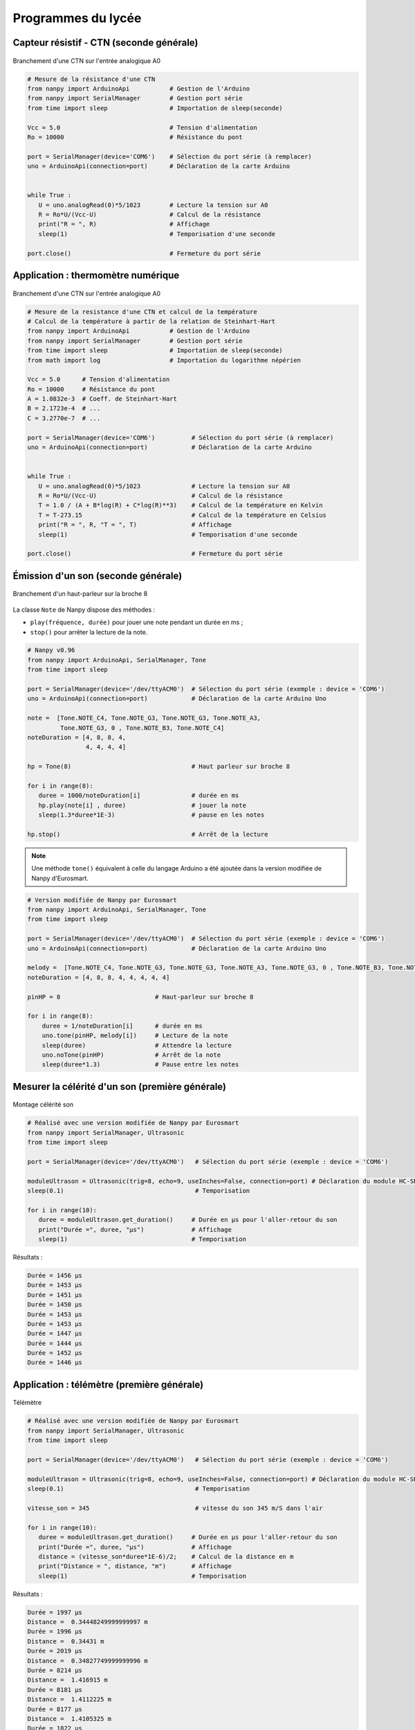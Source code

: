 ===================
Programmes du lycée
===================


Capteur résistif - CTN (seconde générale)
=========================================

.. figure:: images/ctn_montage_arduino.png
   :width: 961
   :height: 832
   :scale: 33 %
   :alt:
   :align: center

   Branchement d'une CTN sur l'entrée analogique A0

.. code-block:: Python

   # Mesure de la résistance d'une CTN
   from nanpy import ArduinoApi           # Gestion de l'Arduino
   from nanpy import SerialManager        # Gestion port série
   from time import sleep                 # Importation de sleep(seconde)

   Vcc = 5.0                              # Tension d'alimentation
   Ro = 10000                             # Résistance du pont

   port = SerialManager(device='COM6')    # Sélection du port série (à remplacer) 
   uno = ArduinoApi(connection=port)      # Déclaration de la carte Arduino


   while True :
      U = uno.analogRead(0)*5/1023        # Lecture la tension sur A0
      R = Ro*U/(Vcc-U)                    # Calcul de la résistance
      print("R = ", R)                    # Affichage
      sleep(1)                            # Temporisation d'une seconde

   port.close()                           # Fermeture du port série







Application : thermomètre numérique
===================================

.. figure:: images/ctn_montage_arduino.png
   :width: 961
   :height: 832
   :scale: 33 %
   :alt:
   :align: center

   Branchement d'une CTN sur l'entrée analogique A0

.. code-block:: Python

   # Mesure de la resistance d'une CTN et calcul de la température
   # Calcul de la température à partir de la relation de Steinhart-Hart
   from nanpy import ArduinoApi           # Gestion de l'Arduino
   from nanpy import SerialManager        # Gestion port série
   from time import sleep                 # Importation de sleep(seconde)
   from math import log                   # Importation du logarithme népérien

   Vcc = 5.0      # Tension d'alimentation
   Ro = 10000     # Résistance du pont
   A = 1.0832e-3  # Coeff. de Steinhart-Hart
   B = 2.1723e-4  # ...
   C = 3.2770e-7  # ...

   port = SerialManager(device='COM6')          # Sélection du port série (à remplacer) 
   uno = ArduinoApi(connection=port)            # Déclaration de la carte Arduino


   while True :
      U = uno.analogRead(0)*5/1023              # Lecture la tension sur A0
      R = Ro*U/(Vcc-U)                          # Calcul de la résistance
      T = 1.0 / (A + B*log(R) + C*log(R)**3)    # Calcul de la température en Kelvin
      T = T-273.15                              # Calcul de la température en Celsius
      print("R = ", R, "T = ", T)               # Affichage
      sleep(1)                                  # Temporisation d'une seconde

   port.close()                                 # Fermeture du port série







Émission d'un son (seconde générale)
====================================

.. figure:: images/Son_Piezo.png
   :width: 514
   :height: 418
   :scale: 60 %
   :alt: 
   :align: center

   Branchement d'un haut-parleur sur la broche 8

La classe ``Note`` de Nanpy dispose des méthodes :

* ``play(fréquence, durée)`` pour jouer une note pendant un durée en ms ;
* ``stop()`` pour arrêter la lecture de la note.

.. code-block:: Python

   # Nanpy v0.96
   from nanpy import ArduinoApi, SerialManager, Tone
   from time import sleep                      

   port = SerialManager(device='/dev/ttyACM0')  # Sélection du port série (exemple : device = 'COM6')
   uno = ArduinoApi(connection=port)            # Déclaration de la carte Arduino Uno

   note =  [Tone.NOTE_C4, Tone.NOTE_G3, Tone.NOTE_G3, Tone.NOTE_A3,
            Tone.NOTE_G3, 0 , Tone.NOTE_B3, Tone.NOTE_C4]
   noteDuration = [4, 8, 8, 4,
                   4, 4, 4, 4]

   hp = Tone(8)                                 # Haut parleur sur broche 8

   for i in range(8):
      duree = 1000/noteDuration[i]              # durée en ms
      hp.play(note[i] , duree)                  # jouer la note
      sleep(1.3*duree*1E-3)                     # pause en les notes

   hp.stop()                                    # Arrêt de la lecture


.. note::

   Une méthode ``tone()`` équivalent à celle du langage Arduino a été ajoutée dans la version modifiée de Nanpy d'Eurosmart. 

.. code-block:: Python

   # Version modifiée de Nanpy par Eurosmart
   from nanpy import ArduinoApi, SerialManager, Tone
   from time import sleep                       
   
   port = SerialManager(device='/dev/ttyACM0')  # Sélection du port série (exemple : device = 'COM6')
   uno = ArduinoApi(connection=port)            # Déclaration de la carte Arduino Uno
   
   melody =  [Tone.NOTE_C4, Tone.NOTE_G3, Tone.NOTE_G3, Tone.NOTE_A3, Tone.NOTE_G3, 0 , Tone.NOTE_B3, Tone.NOTE_C4]
   noteDuration = [4, 8, 8, 4, 4, 4, 4, 4]
   
   pinHP = 8                          # Haut-parleur sur broche 8
   
   for i in range(8):
       duree = 1/noteDuration[i]      # durée en ms
       uno.tone(pinHP, melody[i])     # Lecture de la note      
       sleep(duree)                   # Attendre la lecture
       uno.noTone(pinHP)              # Arrêt de la note
       sleep(duree*1.3)               # Pause entre les notes







Mesurer la célérité d'un son (première générale)
================================================

.. figure:: images/Ultrason_HC-SR04-Montage.png
   :width: 720
   :height: 429
   :scale: 50 %
   :alt: Montage ultrason - Arduino
   :align: center

   Montage célérité son

.. code-block:: python

   # Réalisé avec une version modifiée de Nanpy par Eurosmart
   from nanpy import SerialManager, Ultrasonic
   from time import sleep

   port = SerialManager(device='/dev/ttyACM0')   # Sélection du port série (exemple : device = 'COM6')

   moduleUltrason = Ultrasonic(trig=8, echo=9, useInches=False, connection=port) # Déclaration du module HC-SR04
   sleep(0.1)                                    # Temporisation

   for i in range(10):
      duree = moduleUltrason.get_duration()     # Durée en µs pour l'aller-retour du son
      print("Durée =", duree, "µs")             # Affichage
      sleep(1)                                  # Temporisation

Résultats :

.. code-block:: python

   Durée = 1456 µs
   Durée = 1453 µs
   Durée = 1451 µs
   Durée = 1450 µs
   Durée = 1453 µs
   Durée = 1453 µs
   Durée = 1447 µs
   Durée = 1444 µs
   Durée = 1452 µs
   Durée = 1446 µs







Application : télémètre  (première générale)
============================================

.. figure:: images/Ultrason_HC-SR04-Montage.png
   :width: 720
   :height: 429
   :scale: 50 %
   :alt: Montage ultrason - Arduino
   :align: center

   Télémètre

.. code-block:: python

   # Réalisé avec une version modifiée de Nanpy par Eurosmart
   from nanpy import SerialManager, Ultrasonic
   from time import sleep

   port = SerialManager(device='/dev/ttyACM0')   # Sélection du port série (exemple : device = 'COM6')

   moduleUltrason = Ultrasonic(trig=8, echo=9, useInches=False, connection=port) # Déclaration du module HC-SR04
   sleep(0.1)                                    # Temporisation

   vitesse_son = 345                             # vitesse du son 345 m/S dans l'air

   for i in range(10):
      duree = moduleUltrason.get_duration()     # Durée en µs pour l'aller-retour du son
      print("Durée =", duree, "µs")             # Affichage
      distance = (vitesse_son*duree*1E-6)/2;    # Calcul de la distance en m
      print("Distance = ", distance, "m")       # Affichage
      sleep(1)                                  # Temporisation


Résultats :

.. code-block:: python

   Durée = 1997 µs
   Distance =  0.34448249999999997 m
   Durée = 1996 µs
   Distance =  0.34431 m
   Durée = 2019 µs
   Distance =  0.34827749999999996 m
   Durée = 8214 µs
   Distance =  1.416915 m
   Durée = 8181 µs
   Distance =  1.4112225 m
   Durée = 8177 µs
   Distance =  1.4105325 m
   Durée = 1822 µs
   Distance =  0.314295 m
   Durée = 1915 µs
   Distance =  0.3303375 m








Mesurer une pression - Loi de Mariotte (première générale)
==========================================================


Cet exemple utilise un module Grove MPX5700AP (15-700 kPa). Les mesures sont affichées au format CSV pour exploitation avec un tableur, Regressi, Latis ou Python par un copier-coller.

.. code-block:: Python

   # Vérification de la loi de Boyle-Mariotte avec module Grove MPX5700AP 15-700 kPa > 0.2-4.7 V
   from nanpy import ArduinoApi                    # Gestion de la carte Arduino
   from nanpy import SerialManager                 # Gestion du port série

   port = SerialManager(device='/dev/ttyACM0')     # Sélection du port série (exemple : device = 'COM6')
   uno = ArduinoApi(connection=port)               # Déclaration de la carte Arduino

   Pmin = 15     # Pression minimale en kPa
   Pmax = 700    # Pression maximale en kPa
   Umin = 41     # Tension minimale 0.2/5*1023 = 41 
   Umax = 962    # Tension maximale 4.7/5*1023 = 962

   volume   = [60,50,40,35,30,25]    # Proposition de volumes - 40 mL pour pression atmosphérique
   pression = []                     # Tableau des pressions

   # Mesures
   for vol in volume :                                   # Parcours des volumes prédéfinis
      input("Régler le volume sur " + str(vol) + " mL") # Validation du réglage du volume
      U = uno.analogRead(0)                             # Lecture de la tension numérique (10 bit)
      P = (Pmax-Pmin)/(Umax-Umin)*(U-Umin) + Pmin       # Calcul de la pression
      print(P, "kPa")                                   # Affichage de la pression
      pression.append(P)                                # Ajout de la mesure dans le tableau de pression

   # Affichage au format CSV
   print("V ; P")                        # Affichage entête des grandeurs
   print("mL ; hPa")                     # Affichage entête des unités
   for i in range(len(volume)):          # Parcours des points de mesures
      print(volume[i],";",pression[i])  # Affichage des mesures


Résultats :


.. code-block:: text

   Régler le volume sur 60 mL
   75.98805646036917 kPa
   Régler le volume sur 50 mL
   87.88816503800217 kPa
   Régler le volume sur 40 mL
   104.99457111834963 kPa
   Régler le volume sur 35 mL
   117.63843648208469 kPa
   Régler le volume sur 30 mL
   133.25732899022802 kPa
   Régler le volume sur 25 mL
   154.82627578718783 kPa

   V ; P
   mL ; kPa
   60 ; 75.98805646036917
   50 ; 87.88816503800217
   40 ; 104.99457111834963
   35 ; 117.63843648208469
   30 ; 133.25732899022802
   25 ; 154.82627578718783

.. image:: images/pression_Mariotte_Grove_MPX5700AP_Nanpy.png
   :width: 640
   :height: 480
   :scale: 100 %
   :alt: 
   :align: center




